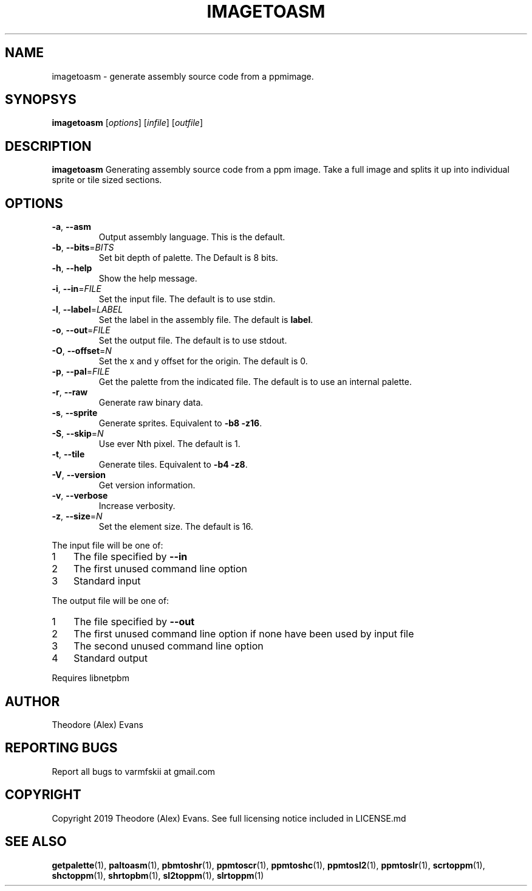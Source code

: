 .TH IMAGETOASM 1 "17 February 2019" "libzxntools 1.01.01"
.SH NAME
imagetoasm \- generate assembly source code from a ppmimage.
.SH SYNOPSYS
.B imagetoasm
[\fIoptions\fR]
[\fIinfile\fR]
[\fIoutfile\fR]
.SH DESCRIPTION
.B imagetoasm
Generating assembly source code from a ppm image. Take a full image
and splits it up into individual sprite or tile sized sections.

.SH OPTIONS
.TP
.BR \-a ", " \-\-asm
Output assembly language.
This is the default.
.TP
.BR \-b ", " \-\-bits "=" \fIBITS\fR
Set bit depth of palette.
The Default is 8 bits.
.TP
.BR \-h ", " \-\-help
Show the help message.
.TP
.BR \-i ", " \-\-in "=" \fIFILE\fR
Set the input file.
The default is to use stdin.
.TP
.BR \-l ", " \-\-label "=" \fILABEL\fR
Set the label in the assembly file.
The default is \fBlabel\fR.
.TP
.BR \-o ", " \-\-out "=" \fIFILE\fR
Set the output file.
The default is to use stdout.
.TP
.BR \-O ", " \-\-offset "=" \fIN\fR
Set the x and y offset for the origin.
The default is 0.
.TP
.BR \-p ", " \-\-pal "=" \fIFILE\fR
Get the palette from the indicated file.
The default is to use an internal palette.
.TP
.BR \-r ", " \-\-raw
Generate raw binary data.
.TP
.BR \-s ", " \-\-sprite
Generate sprites.
Equivalent to \fB\-b8 \-z16\fR.
.TP
.BR \-S ", " \-\-skip "=" \fIN\fR
Use ever Nth pixel.
The default is 1.
.TP
.BR \-t ", " \-\-tile
Generate tiles.
Equivalent to \fB\-b4 \-z8\fR.
.TP
.BR \-V ", " \-\-version
Get version information.
.TP
.BR \-v ", " \-\-verbose
Increase verbosity.
.TP
.BR \-z ", " \-\-size "=" \fIN\fR
Set the element size.
The default is 16.
.PP	
.nr step 1 1 
The input file will be one of:
.IP \n[step] 3
The file specified by \fB\-\-in\fR
.IP \n+[step]
The first unused command line option
.IP \n+[step]
Standard input
.PP	
.nr step 1 1 
The output file will be one of:
.IP \n[step] 3
The file specified by \fB\-\-out\fR
.IP \n+[step]
The first unused command line option if none have been used by input file
.IP \n+[step]
The second unused command line option
.IP \n+[step]
Standard output
.PP	
Requires libnetpbm

.SH AUTHOR
Theodore (Alex) Evans
.SH "REPORTING BUGS"
Report all bugs to varmfskii at gmail.com
.SH COPYRIGHT
Copyright 2019 Theodore (Alex) Evans. See full licensing notice
included in LICENSE.md
.SH "SEE ALSO"
.BR getpalette (1),
.BR paltoasm (1),
.BR pbmtoshr (1),
.BR ppmtoscr (1),
.BR ppmtoshc (1),
.BR ppmtosl2 (1),
.BR ppmtoslr (1),
.BR scrtoppm (1),
.BR shctoppm (1),
.BR shrtopbm (1),
.BR sl2toppm (1),
.BR slrtoppm (1)
